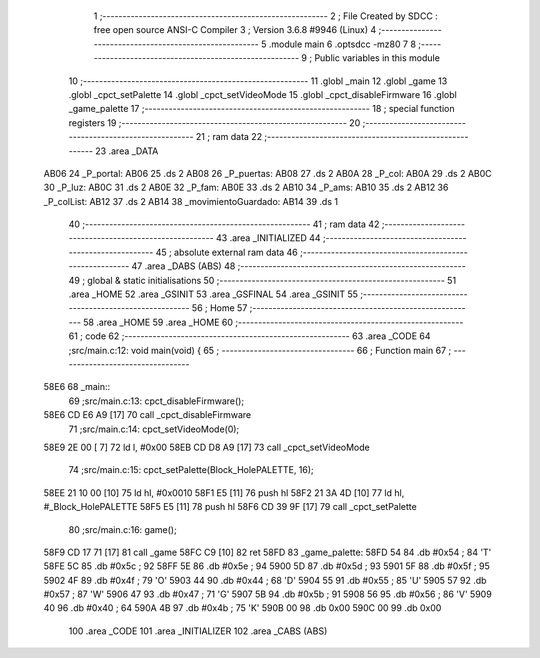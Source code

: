                               1 ;--------------------------------------------------------
                              2 ; File Created by SDCC : free open source ANSI-C Compiler
                              3 ; Version 3.6.8 #9946 (Linux)
                              4 ;--------------------------------------------------------
                              5 	.module main
                              6 	.optsdcc -mz80
                              7 	
                              8 ;--------------------------------------------------------
                              9 ; Public variables in this module
                             10 ;--------------------------------------------------------
                             11 	.globl _main
                             12 	.globl _game
                             13 	.globl _cpct_setPalette
                             14 	.globl _cpct_setVideoMode
                             15 	.globl _cpct_disableFirmware
                             16 	.globl _game_palette
                             17 ;--------------------------------------------------------
                             18 ; special function registers
                             19 ;--------------------------------------------------------
                             20 ;--------------------------------------------------------
                             21 ; ram data
                             22 ;--------------------------------------------------------
                             23 	.area _DATA
   AB06                      24 _P_portal:
   AB06                      25 	.ds 2
   AB08                      26 _P_puertas:
   AB08                      27 	.ds 2
   AB0A                      28 _P_col:
   AB0A                      29 	.ds 2
   AB0C                      30 _P_luz:
   AB0C                      31 	.ds 2
   AB0E                      32 _P_fam:
   AB0E                      33 	.ds 2
   AB10                      34 _P_ams:
   AB10                      35 	.ds 2
   AB12                      36 _P_colList:
   AB12                      37 	.ds 2
   AB14                      38 _movimientoGuardado:
   AB14                      39 	.ds 1
                             40 ;--------------------------------------------------------
                             41 ; ram data
                             42 ;--------------------------------------------------------
                             43 	.area _INITIALIZED
                             44 ;--------------------------------------------------------
                             45 ; absolute external ram data
                             46 ;--------------------------------------------------------
                             47 	.area _DABS (ABS)
                             48 ;--------------------------------------------------------
                             49 ; global & static initialisations
                             50 ;--------------------------------------------------------
                             51 	.area _HOME
                             52 	.area _GSINIT
                             53 	.area _GSFINAL
                             54 	.area _GSINIT
                             55 ;--------------------------------------------------------
                             56 ; Home
                             57 ;--------------------------------------------------------
                             58 	.area _HOME
                             59 	.area _HOME
                             60 ;--------------------------------------------------------
                             61 ; code
                             62 ;--------------------------------------------------------
                             63 	.area _CODE
                             64 ;src/main.c:12: void main(void) {
                             65 ;	---------------------------------
                             66 ; Function main
                             67 ; ---------------------------------
   58E6                      68 _main::
                             69 ;src/main.c:13: cpct_disableFirmware();
   58E6 CD E6 A9      [17]   70 	call	_cpct_disableFirmware
                             71 ;src/main.c:14: cpct_setVideoMode(0);
   58E9 2E 00         [ 7]   72 	ld	l, #0x00
   58EB CD D8 A9      [17]   73 	call	_cpct_setVideoMode
                             74 ;src/main.c:15: cpct_setPalette(Block_HolePALETTE, 16);   
   58EE 21 10 00      [10]   75 	ld	hl, #0x0010
   58F1 E5            [11]   76 	push	hl
   58F2 21 3A 4D      [10]   77 	ld	hl, #_Block_HolePALETTE
   58F5 E5            [11]   78 	push	hl
   58F6 CD 39 9F      [17]   79 	call	_cpct_setPalette
                             80 ;src/main.c:16: game();
   58F9 CD 17 71      [17]   81 	call	_game
   58FC C9            [10]   82 	ret
   58FD                      83 _game_palette:
   58FD 54                   84 	.db #0x54	; 84	'T'
   58FE 5C                   85 	.db #0x5c	; 92
   58FF 5E                   86 	.db #0x5e	; 94
   5900 5D                   87 	.db #0x5d	; 93
   5901 5F                   88 	.db #0x5f	; 95
   5902 4F                   89 	.db #0x4f	; 79	'O'
   5903 44                   90 	.db #0x44	; 68	'D'
   5904 55                   91 	.db #0x55	; 85	'U'
   5905 57                   92 	.db #0x57	; 87	'W'
   5906 47                   93 	.db #0x47	; 71	'G'
   5907 5B                   94 	.db #0x5b	; 91
   5908 56                   95 	.db #0x56	; 86	'V'
   5909 40                   96 	.db #0x40	; 64
   590A 4B                   97 	.db #0x4b	; 75	'K'
   590B 00                   98 	.db 0x00
   590C 00                   99 	.db 0x00
                            100 	.area _CODE
                            101 	.area _INITIALIZER
                            102 	.area _CABS (ABS)

